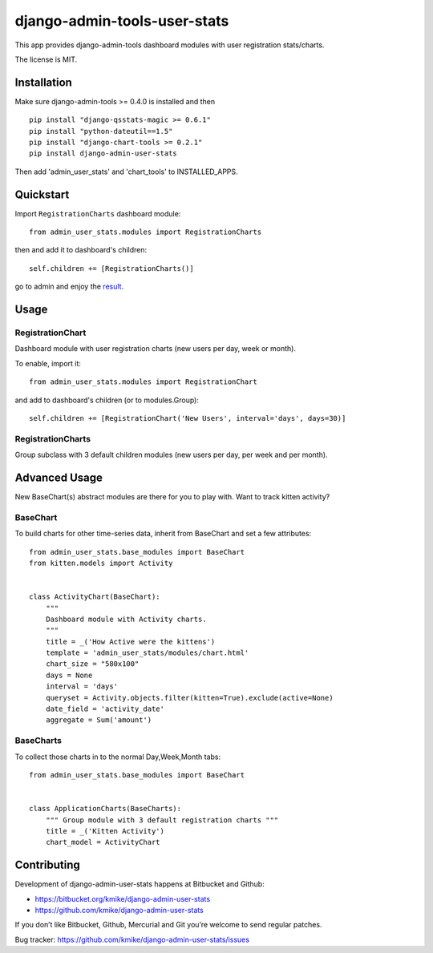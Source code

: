 =============================
django-admin-tools-user-stats
=============================

This app provides django-admin-tools dashboard modules with user
registration stats/charts.

The license is MIT.

Installation
============

Make sure django-admin-tools >= 0.4.0 is installed and then

::

    pip install "django-qsstats-magic >= 0.6.1"
    pip install "python-dateutil==1.5"
    pip install "django-chart-tools >= 0.2.1"
    pip install django-admin-user-stats

Then add 'admin_user_stats' and 'chart_tools' to INSTALLED_APPS.

Quickstart
==========

Import ``RegistrationCharts`` dashboard module::

    from admin_user_stats.modules import RegistrationCharts

then and add it to dashboard's children::

    self.children += [RegistrationCharts()]

go to admin and enjoy the result_.

.. _result: https://bitbucket.org/kmike/django-admin-user-stats/downloads/RegistrationCharts.png

Usage
=====

RegistrationChart
-----------------

Dashboard module with user registration charts (new users per day,
week or month).

To enable, import it::

    from admin_user_stats.modules import RegistrationChart

and add to dashboard's children (or to modules.Group)::

    self.children += [RegistrationChart('New Users', interval='days', days=30)]


RegistrationCharts
------------------

Group subclass with 3 default children modules (new users per day,
per week and per month).


Advanced Usage
=============

New BaseChart(s) abstract modules are there for you to play with.  Want to track kitten activity?

BaseChart
---------

To build charts for other time-series data, inherit from BaseChart and set a few attributes::

    from admin_user_stats.base_modules import BaseChart
    from kitten.models import Activity


    class ActivityChart(BaseChart):
        """
        Dashboard module with Activity charts.
        """
        title = _('How Active were the kittens')
        template = 'admin_user_stats/modules/chart.html'
        chart_size = "580x100"
        days = None
        interval = 'days'
        queryset = Activity.objects.filter(kitten=True).exclude(active=None)
        date_field = 'activity_date'
        aggregate = Sum('amount')

BaseCharts
---------

To collect those charts in to the normal Day,Week,Month tabs::

    from admin_user_stats.base_modules import BaseChart


    class ApplicationCharts(BaseCharts):
        """ Group module with 3 default registration charts """
        title = _('Kitten Activity')
        chart_model = ActivityChart

Contributing
============

Development of django-admin-user-stats happens at Bitbucket and Github:

* https://bitbucket.org/kmike/django-admin-user-stats
* https://github.com/kmike/django-admin-user-stats

If you don’t like Bitbucket, Github, Mercurial and Git you’re welcome
to send regular patches.

Bug tracker: https://github.com/kmike/django-admin-user-stats/issues
